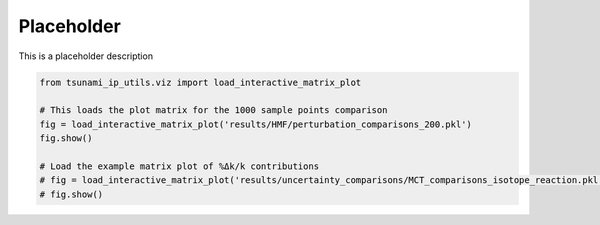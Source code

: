 
.. DO NOT EDIT.
.. THIS FILE WAS AUTOMATICALLY GENERATED BY SPHINX-GALLERY.
.. TO MAKE CHANGES, EDIT THE SOURCE PYTHON FILE:
.. "auto_examples/view_plots.py"
.. LINE NUMBERS ARE GIVEN BELOW.

.. only:: html

    .. note::
        :class: sphx-glr-download-link-note

        :ref:`Go to the end <sphx_glr_download_auto_examples_view_plots.py>`
        to download the full example code.

.. rst-class:: sphx-glr-example-title

.. _sphx_glr_auto_examples_view_plots.py:


Placeholder
===========

This is a placeholder description

.. GENERATED FROM PYTHON SOURCE LINES 7-15

.. code-block:: Python

    from tsunami_ip_utils.viz import load_interactive_matrix_plot

    # This loads the plot matrix for the 1000 sample points comparison
    fig = load_interactive_matrix_plot('results/HMF/perturbation_comparisons_200.pkl')
    fig.show()

    # Load the example matrix plot of %Δk/k contributions
    # fig = load_interactive_matrix_plot('results/uncertainty_comparisons/MCT_comparisons_isotope_reaction.pkl')
    # fig.show()

.. _sphx_glr_download_auto_examples_view_plots.py:

.. only:: html

  .. container:: sphx-glr-footer sphx-glr-footer-example

    .. container:: sphx-glr-download sphx-glr-download-jupyter

      :download:`Download Jupyter notebook: view_plots.ipynb <view_plots.ipynb>`

    .. container:: sphx-glr-download sphx-glr-download-python

      :download:`Download Python source code: view_plots.py <view_plots.py>`


.. only:: html

 .. rst-class:: sphx-glr-signature

    `Gallery generated by Sphinx-Gallery <https://sphinx-gallery.github.io>`_
